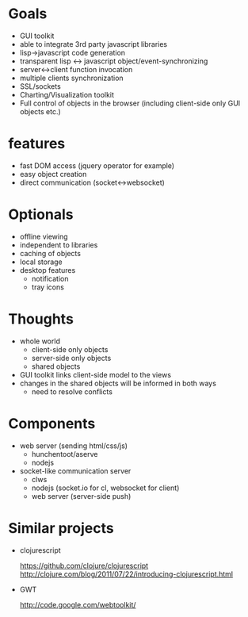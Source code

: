 * Goals

- GUI toolkit
- able to integrate 3rd party javascript libraries
- lisp->javascript code generation
- transparent lisp <-> javascript object/event-synchronizing
- server<->client function invocation
- multiple clients synchronization
- SSL/sockets
- Charting/Visualization toolkit
- Full control of objects in the browser (including client-side only
  GUI objects etc.)

* features

- fast DOM access (jquery operator for example)
- easy object creation
- direct communication (socket<->websocket)

* Optionals

- offline viewing
- independent to libraries
- caching of objects
- local storage
- desktop features
  - notification
  - tray icons

* Thoughts

- whole world
  - client-side only objects
  - server-side only objects
  - shared objects
- GUI toolkit links client-side model to the views
- changes in the shared objects will be informed in both ways
   - need to resolve conflicts


* Components

- web server (sending html/css/js)
  - hunchentoot/aserve
  - nodejs

- socket-like communication server
  - clws
  - nodejs (socket.io for cl, websocket for client)
  - web server (server-side push)

* Similar projects

- clojurescript

  https://github.com/clojure/clojurescript
  http://clojure.com/blog/2011/07/22/introducing-clojurescript.html

- GWT

  http://code.google.com/webtoolkit/


